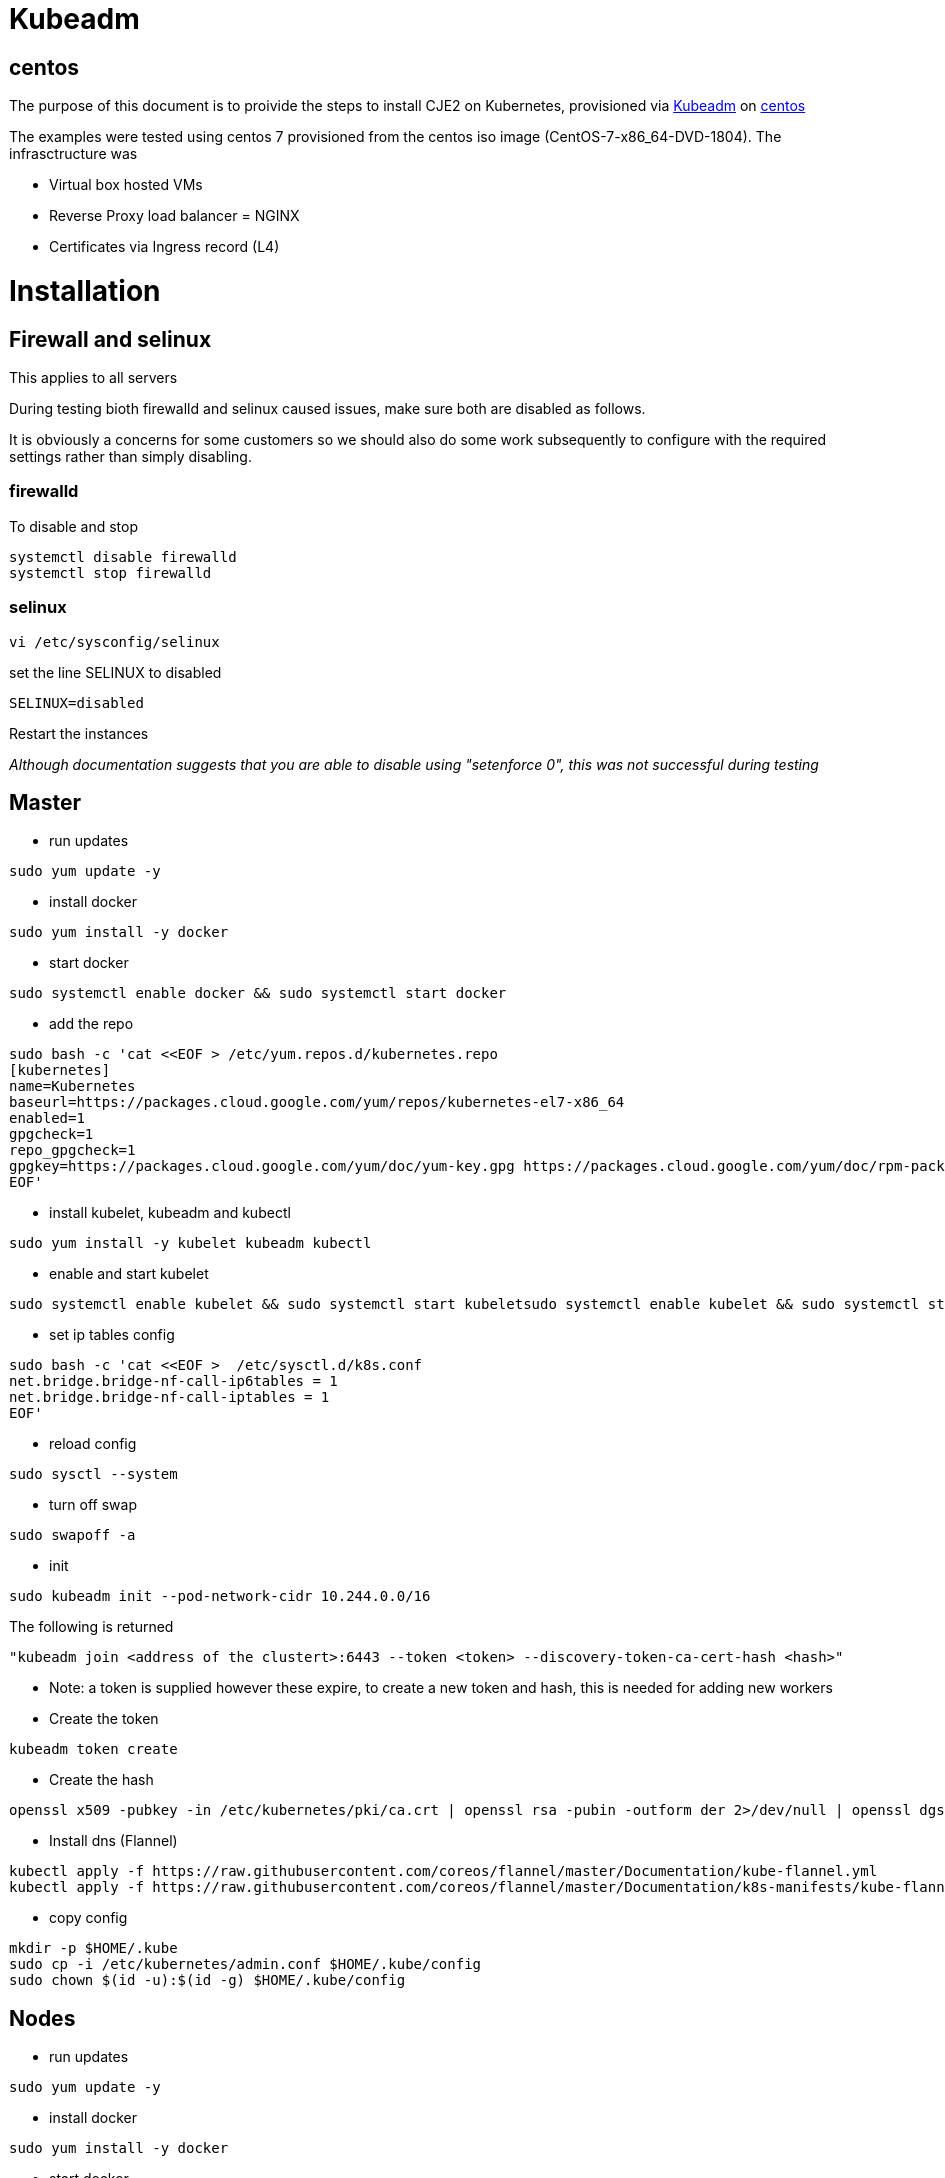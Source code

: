 = Kubeadm

== centos

The purpose of this document is to proivide the steps to install CJE2 on Kubernetes, provisioned via https://kubernetes.io/docs/reference/setup-tools/kubeadm/kubeadm/[Kubeadm] on https://centos.org/[centos]

The examples were tested using centos 7 provisioned from the centos iso image (CentOS-7-x86_64-DVD-1804). The infrasctructure was

* Virtual box hosted VMs
* Reverse Proxy load balancer = NGINX
* Certificates via Ingress record (L4)

# Installation

## Firewall and selinux
This applies to all servers

During testing bioth firewalld and selinux caused issues, make sure both are disabled as follows.

It is obviously a concerns for some customers so we should also do some work subsequently to configure with the required settings rather than simply disabling.

### firewalld
To disable and stop
```bash
systemctl disable firewalld
systemctl stop firewalld
```
### selinux
```bash
vi /etc/sysconfig/selinux
```
set the line SELINUX to disabled
```bash
SELINUX=disabled
```
Restart the instances

_Although documentation suggests that you are able to disable using "setenforce 0", this was not successful during testing_

## Master

* run updates
```bash
sudo yum update -y
```
* install docker
```bash
sudo yum install -y docker
```

* start docker
```bash
sudo systemctl enable docker && sudo systemctl start docker
```
* add the repo
```bash
sudo bash -c 'cat <<EOF > /etc/yum.repos.d/kubernetes.repo
[kubernetes]
name=Kubernetes
baseurl=https://packages.cloud.google.com/yum/repos/kubernetes-el7-x86_64
enabled=1
gpgcheck=1
repo_gpgcheck=1
gpgkey=https://packages.cloud.google.com/yum/doc/yum-key.gpg https://packages.cloud.google.com/yum/doc/rpm-package-key.gpg
EOF'
```

* install kubelet, kubeadm and kubectl

```bash
sudo yum install -y kubelet kubeadm kubectl
```

* enable and start kubelet

```bash
sudo systemctl enable kubelet && sudo systemctl start kubeletsudo systemctl enable kubelet && sudo systemctl start kubelet
```

* set ip tables config

```bash
sudo bash -c 'cat <<EOF >  /etc/sysctl.d/k8s.conf
net.bridge.bridge-nf-call-ip6tables = 1
net.bridge.bridge-nf-call-iptables = 1
EOF'
```

* reload config

```bash
sudo sysctl --system
```

* turn off swap
```bash
sudo swapoff -a
```

* init
```bash
sudo kubeadm init --pod-network-cidr 10.244.0.0/16
```

The following is returned

```bash
"kubeadm join <address of the clustert>:6443 --token <token> --discovery-token-ca-cert-hash <hash>"
```

* Note: a token is supplied however these expire, to create a new token and hash, this is needed for adding new workers

* Create the token
```bash
kubeadm token create
```

* Create the hash

[source,block]
----
openssl x509 -pubkey -in /etc/kubernetes/pki/ca.crt | openssl rsa -pubin -outform der 2>/dev/null | openssl dgst -sha256 -hex | sed 's/^.* //'
----

* Install dns (Flannel)
```bash
kubectl apply -f https://raw.githubusercontent.com/coreos/flannel/master/Documentation/kube-flannel.yml
kubectl apply -f https://raw.githubusercontent.com/coreos/flannel/master/Documentation/k8s-manifests/kube-flannel-rbac.yml
```
* copy config
```bash
mkdir -p $HOME/.kube
sudo cp -i /etc/kubernetes/admin.conf $HOME/.kube/config
sudo chown $(id -u):$(id -g) $HOME/.kube/config
```

## Nodes

* run updates
```bash
sudo yum update -y
```
* install docker
```bash
sudo yum install -y docker
```
* start docker
```bash
sudo systemctl enable docker && sudo systemctl start docker
```

* add repo
```bash
sudo bash -c 'cat <<EOF > /etc/yum.repos.d/kubernetes.repo
[kubernetes]
name=Kubernetes
baseurl=https://packages.cloud.google.com/yum/repos/kubernetes-el7-x86_64
enabled=1
gpgcheck=1
repo_gpgcheck=1
gpgkey=https://packages.cloud.google.com/yum/doc/yum-key.gpg https://packages.cloud.google.com/yum/doc/rpm-package-key.gpg
EOF'
```

* Install kubelet kubeadm kubectl
```bash
sudo yum install -y kubelet kubeadm kubectl
```

* set ip tables config

```bash
sudo bash -c 'cat <<EOF >  /etc/sysctl.d/k8s.conf
net.bridge.bridge-nf-call-ip6tables = 1
net.bridge.bridge-nf-call-iptables = 1
EOF'
```

* reload config

```bash
sudo sysctl --system
```

* turn off swap
```bash
sudo swapoff -a
```
See above for generating a token and a hash
```bash
sudo kubeadm join 192.168.1.163:6443 --token <token> --discovery-token-ca-cert-hash <hash>
```

## Install Ingress Controller

kubectl apply -f https://raw.githubusercontent.com/kubernetes/ingress-nginx/master/deploy/mandatory.yaml


kubectl apply -f https://raw.githubusercontent.com/kubernetes/ingress-nginx/master/deploy/provider/baremetal/service-nodeport.yaml
